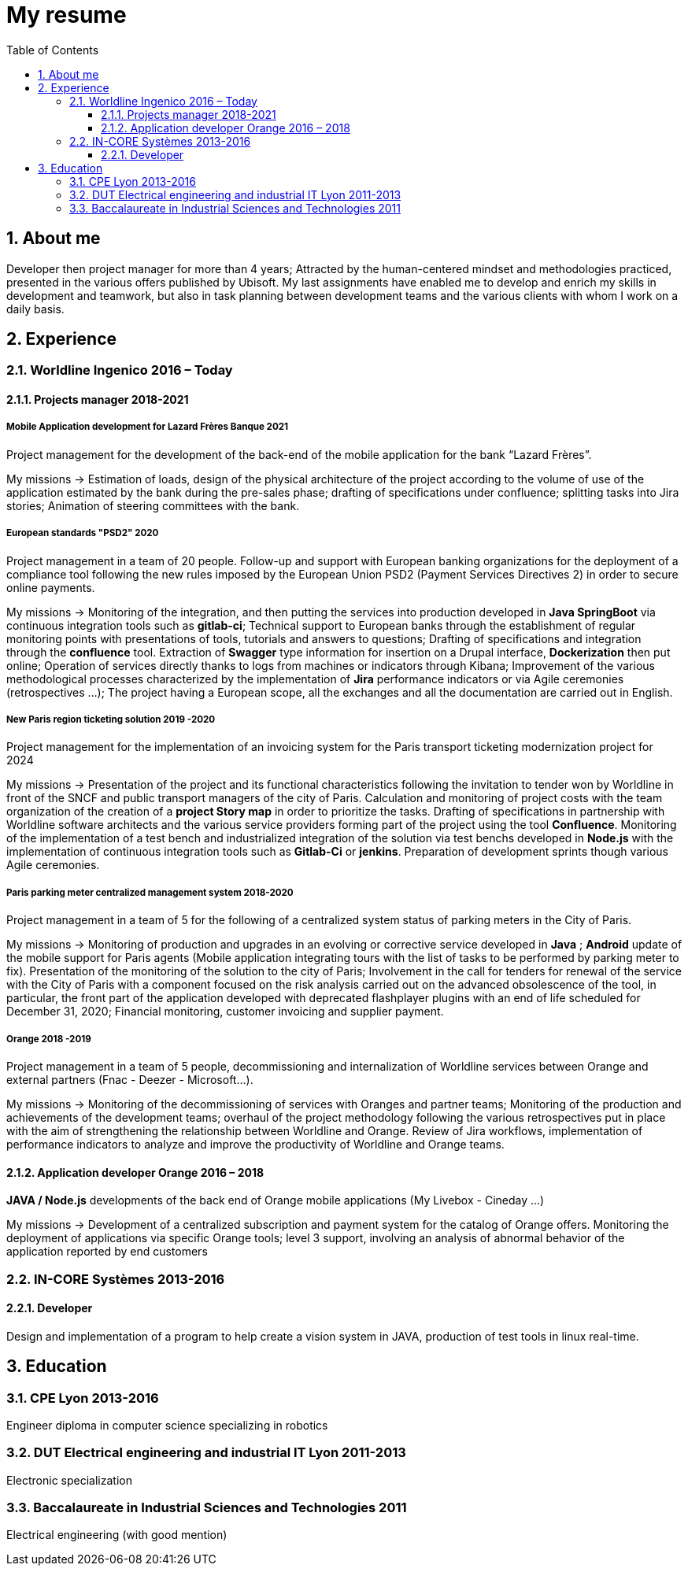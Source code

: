 //
// file: resume.adoc
//
= My resume
:sectnums:
:toc: left
:toclevels: 3
:imagesoutdir: ../img
:imagesdir: img

:toc!:

== About me

Developer then project manager for more than 4 years; Attracted by the human-centered mindset and methodologies practiced, presented in the various offers published by Ubisoft.
My last assignments have enabled me to develop and enrich my skills in development and teamwork, but also in task planning between development teams and the various clients with whom I work on a daily basis.


== Experience

=== Worldline Ingenico 2016 – Today

==== Projects manager 2018-2021

===== Mobile Application development for Lazard Frères Banque 2021

Project management for the development of the back-end of the mobile application for the bank “Lazard Frères”.

My missions -> Estimation of loads, design of the physical architecture of the project according to the volume of use of the application estimated by the bank during the pre-sales phase; drafting of specifications under confluence; splitting tasks into Jira stories; Animation of steering committees with the bank.

===== European standards "PSD2" 2020

Project management in a team of 20 people. Follow-up and support with European banking organizations for the deployment of a compliance tool following the new rules imposed by the European Union PSD2 (Payment Services Directives 2) in order to secure online payments.

My missions -> Monitoring of the integration, and then putting the services into production developed in *Java SpringBoot* via continuous integration tools such as *gitlab-ci*; Technical support to European banks through the establishment of regular monitoring points with presentations of tools, tutorials and answers to questions; Drafting of specifications and integration through the *confluence* tool. Extraction of *Swagger* type information for insertion on a Drupal interface, *Dockerization* then put online; Operation of services directly thanks to logs from machines or indicators through Kibana; Improvement of the various methodological processes characterized by the implementation of *Jira* performance indicators or via Agile ceremonies (retrospectives ...); The project having a European scope, all the exchanges and all the documentation are carried out in English.

===== New Paris region ticketing solution 2019 -2020

Project management for the implementation of an invoicing system for the Paris transport ticketing modernization project for 2024

My missions -> Presentation of the project and its functional characteristics following the invitation to tender won by Worldline in front of the SNCF and public transport managers of the city of Paris. Calculation and monitoring of project costs with the team organization of the creation of a *project Story map* in order to prioritize the tasks. Drafting of specifications in partnership with Worldline software architects and the various service providers forming part of the project using the tool *Confluence*. Monitoring of the implementation of a test bench and industrialized integration of the solution via test benchs developed in *Node.js* with the implementation of continuous integration tools such as *Gitlab-Ci* or *jenkins*. Preparation of development sprints though various Agile ceremonies.

===== Paris parking meter centralized management system 2018-2020

Project management in a team of 5 for the following of a centralized system status of parking meters in the City of Paris.

My missions -> Monitoring of production and upgrades in an evolving or corrective service developed in *Java* ; *Android* update of the mobile support for Paris agents (Mobile application integrating tours with the list of tasks to be performed by parking meter to fix). Presentation of the monitoring of the solution to the city of Paris; Involvement in the call for tenders for renewal of the service with the City of Paris with a component focused on the risk analysis carried out on the advanced obsolescence of the tool, in particular, the front part of the application developed with deprecated flashplayer plugins with an end of life scheduled for December 31, 2020; Financial monitoring, customer invoicing and supplier payment.

===== Orange 2018 -2019

Project management in a team of 5 people, decommissioning and internalization of Worldline services between Orange and external partners (Fnac - Deezer - Microsoft…).

My missions -> Monitoring of the decommissioning of services with Oranges and partner teams; Monitoring of the production and achievements of the development teams; overhaul of the project methodology following the various retrospectives put in place with the aim of strengthening the relationship between Worldline and Orange. Review of Jira workflows, implementation of performance indicators to analyze and improve the productivity of Worldline and Orange teams.

==== Application developer Orange 2016 – 2018

*JAVA / Node.js* developments of the back end of Orange mobile applications (My Livebox - Cineday ...)

My missions -> Development of a centralized subscription and payment system for the catalog of Orange offers. Monitoring the deployment of applications via specific Orange tools; level 3 support, involving an analysis of abnormal behavior of the application reported by end customers


=== IN-CORE Systèmes 2013-2016

==== Developer
Design and implementation of a program to help create a vision system in JAVA, production of test tools in linux real-time.

== Education

=== CPE Lyon 2013-2016

Engineer diploma in computer science specializing in robotics

=== DUT Electrical engineering and industrial IT Lyon 2011-2013
Electronic specialization

=== Baccalaureate in Industrial Sciences and Technologies 2011

Electrical engineering (with good mention)

